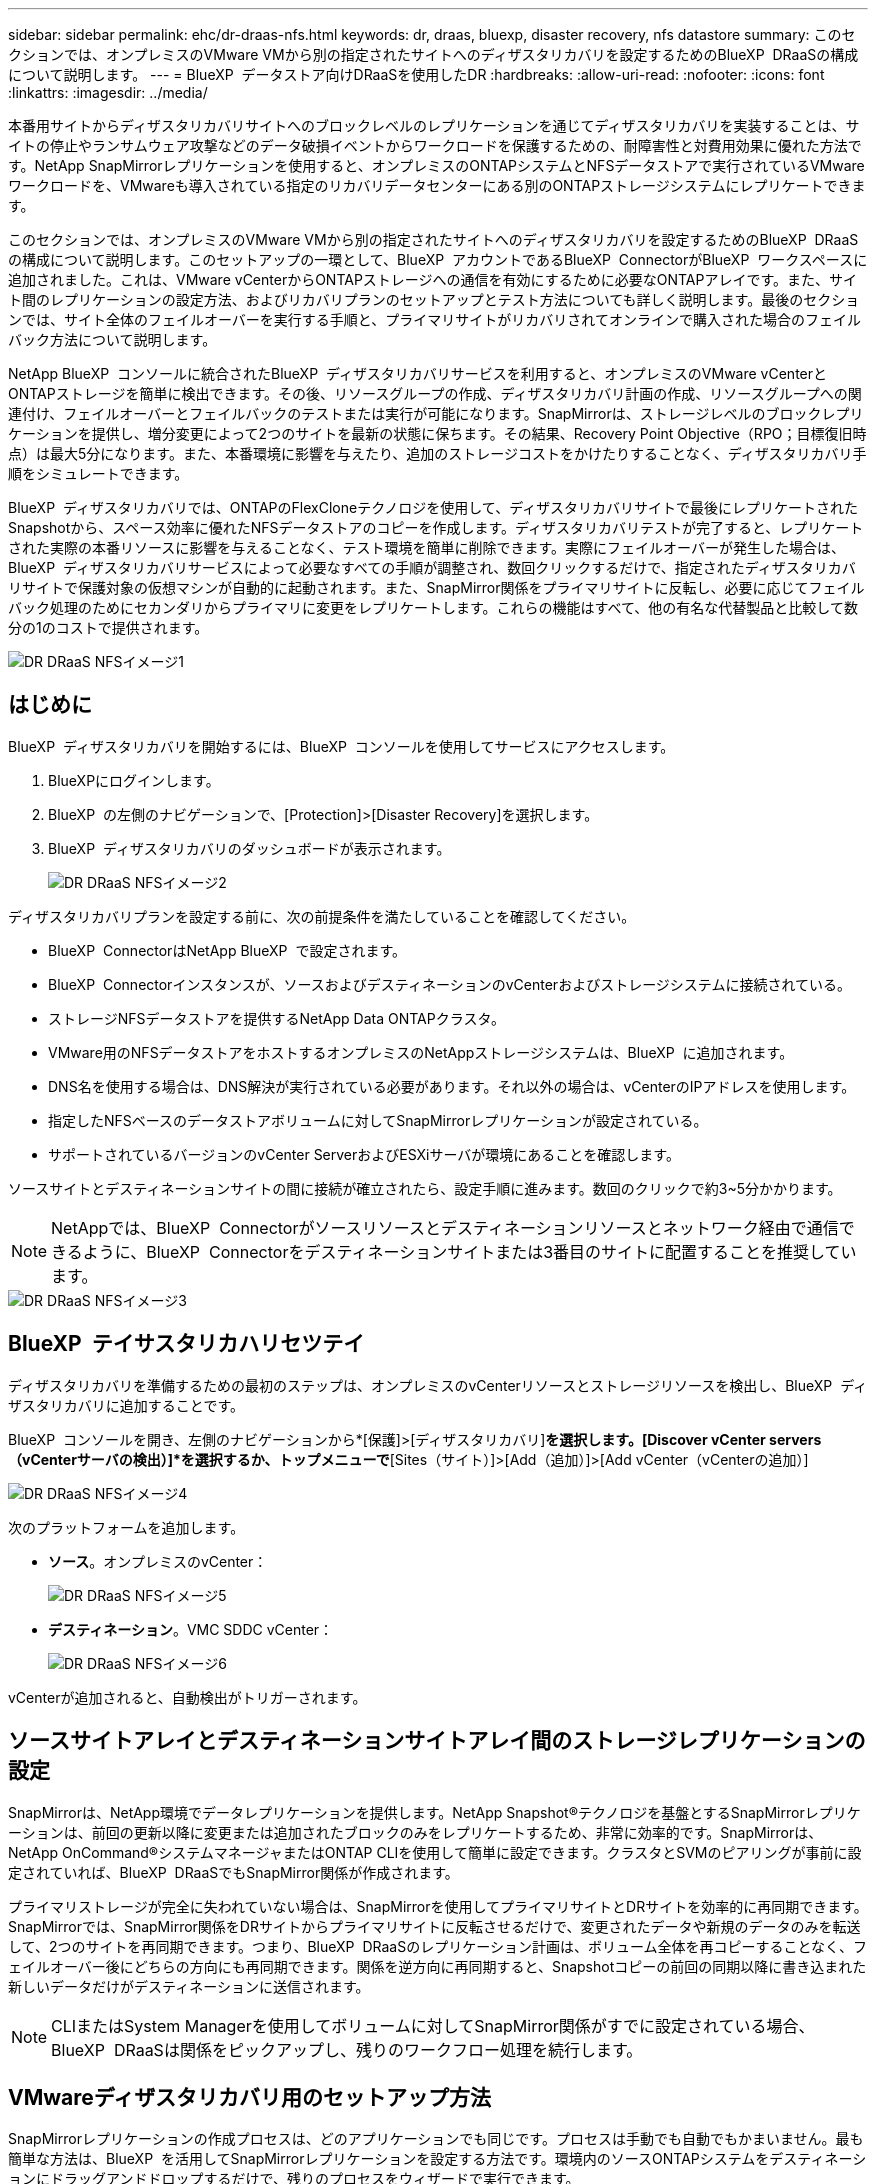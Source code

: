 ---
sidebar: sidebar 
permalink: ehc/dr-draas-nfs.html 
keywords: dr, draas, bluexp, disaster recovery, nfs datastore 
summary: このセクションでは、オンプレミスのVMware VMから別の指定されたサイトへのディザスタリカバリを設定するためのBlueXP  DRaaSの構成について説明します。 
---
= BlueXP  データストア向けDRaaSを使用したDR
:hardbreaks:
:allow-uri-read: 
:nofooter: 
:icons: font
:linkattrs: 
:imagesdir: ../media/


[role="lead"]
本番用サイトからディザスタリカバリサイトへのブロックレベルのレプリケーションを通じてディザスタリカバリを実装することは、サイトの停止やランサムウェア攻撃などのデータ破損イベントからワークロードを保護するための、耐障害性と対費用効果に優れた方法です。NetApp SnapMirrorレプリケーションを使用すると、オンプレミスのONTAPシステムとNFSデータストアで実行されているVMwareワークロードを、VMwareも導入されている指定のリカバリデータセンターにある別のONTAPストレージシステムにレプリケートできます。

このセクションでは、オンプレミスのVMware VMから別の指定されたサイトへのディザスタリカバリを設定するためのBlueXP  DRaaSの構成について説明します。このセットアップの一環として、BlueXP  アカウントであるBlueXP  ConnectorがBlueXP  ワークスペースに追加されました。これは、VMware vCenterからONTAPストレージへの通信を有効にするために必要なONTAPアレイです。また、サイト間のレプリケーションの設定方法、およびリカバリプランのセットアップとテスト方法についても詳しく説明します。最後のセクションでは、サイト全体のフェイルオーバーを実行する手順と、プライマリサイトがリカバリされてオンラインで購入された場合のフェイルバック方法について説明します。

NetApp BlueXP  コンソールに統合されたBlueXP  ディザスタリカバリサービスを利用すると、オンプレミスのVMware vCenterとONTAPストレージを簡単に検出できます。その後、リソースグループの作成、ディザスタリカバリ計画の作成、リソースグループへの関連付け、フェイルオーバーとフェイルバックのテストまたは実行が可能になります。SnapMirrorは、ストレージレベルのブロックレプリケーションを提供し、増分変更によって2つのサイトを最新の状態に保ちます。その結果、Recovery Point Objective（RPO；目標復旧時点）は最大5分になります。また、本番環境に影響を与えたり、追加のストレージコストをかけたりすることなく、ディザスタリカバリ手順をシミュレートできます。

BlueXP  ディザスタリカバリでは、ONTAPのFlexCloneテクノロジを使用して、ディザスタリカバリサイトで最後にレプリケートされたSnapshotから、スペース効率に優れたNFSデータストアのコピーを作成します。ディザスタリカバリテストが完了すると、レプリケートされた実際の本番リソースに影響を与えることなく、テスト環境を簡単に削除できます。実際にフェイルオーバーが発生した場合は、BlueXP  ディザスタリカバリサービスによって必要なすべての手順が調整され、数回クリックするだけで、指定されたディザスタリカバリサイトで保護対象の仮想マシンが自動的に起動されます。また、SnapMirror関係をプライマリサイトに反転し、必要に応じてフェイルバック処理のためにセカンダリからプライマリに変更をレプリケートします。これらの機能はすべて、他の有名な代替製品と比較して数分の1のコストで提供されます。

image::dr-draas-nfs-image1.png[DR DRaaS NFSイメージ1]



== はじめに

BlueXP  ディザスタリカバリを開始するには、BlueXP  コンソールを使用してサービスにアクセスします。

. BlueXPにログインします。
. BlueXP  の左側のナビゲーションで、[Protection]>[Disaster Recovery]を選択します。
. BlueXP  ディザスタリカバリのダッシュボードが表示されます。
+
image::dr-draas-nfs-image2.png[DR DRaaS NFSイメージ2]



ディザスタリカバリプランを設定する前に、次の前提条件を満たしていることを確認してください。

* BlueXP  ConnectorはNetApp BlueXP  で設定されます。
* BlueXP  Connectorインスタンスが、ソースおよびデスティネーションのvCenterおよびストレージシステムに接続されている。
* ストレージNFSデータストアを提供するNetApp Data ONTAPクラスタ。
* VMware用のNFSデータストアをホストするオンプレミスのNetAppストレージシステムは、BlueXP  に追加されます。
* DNS名を使用する場合は、DNS解決が実行されている必要があります。それ以外の場合は、vCenterのIPアドレスを使用します。
* 指定したNFSベースのデータストアボリュームに対してSnapMirrorレプリケーションが設定されている。
* サポートされているバージョンのvCenter ServerおよびESXiサーバが環境にあることを確認します。


ソースサイトとデスティネーションサイトの間に接続が確立されたら、設定手順に進みます。数回のクリックで約3~5分かかります。


NOTE: NetAppでは、BlueXP  Connectorがソースリソースとデスティネーションリソースとネットワーク経由で通信できるように、BlueXP  Connectorをデスティネーションサイトまたは3番目のサイトに配置することを推奨しています。

image::dr-draas-nfs-image3.png[DR DRaaS NFSイメージ3]



== BlueXP  テイサスタリカハリセツテイ

ディザスタリカバリを準備するための最初のステップは、オンプレミスのvCenterリソースとストレージリソースを検出し、BlueXP  ディザスタリカバリに追加することです。

BlueXP  コンソールを開き、左側のナビゲーションから*[保護]>[ディザスタリカバリ]*を選択します。[Discover vCenter servers（vCenterサーバの検出）]*を選択するか、トップメニューで*[Sites（サイト）]>[Add（追加）]>[Add vCenter（vCenterの追加）]

image::dr-draas-nfs-image4.png[DR DRaaS NFSイメージ4]

次のプラットフォームを追加します。

* *ソース*。オンプレミスのvCenter：
+
image::dr-draas-nfs-image5.png[DR DRaaS NFSイメージ5]

* *デスティネーション*。VMC SDDC vCenter：
+
image::dr-draas-nfs-image6.png[DR DRaaS NFSイメージ6]



vCenterが追加されると、自動検出がトリガーされます。



== ソースサイトアレイとデスティネーションサイトアレイ間のストレージレプリケーションの設定

SnapMirrorは、NetApp環境でデータレプリケーションを提供します。NetApp Snapshot®テクノロジを基盤とするSnapMirrorレプリケーションは、前回の更新以降に変更または追加されたブロックのみをレプリケートするため、非常に効率的です。SnapMirrorは、NetApp OnCommand®システムマネージャまたはONTAP CLIを使用して簡単に設定できます。クラスタとSVMのピアリングが事前に設定されていれば、BlueXP  DRaaSでもSnapMirror関係が作成されます。

プライマリストレージが完全に失われていない場合は、SnapMirrorを使用してプライマリサイトとDRサイトを効率的に再同期できます。SnapMirrorでは、SnapMirror関係をDRサイトからプライマリサイトに反転させるだけで、変更されたデータや新規のデータのみを転送して、2つのサイトを再同期できます。つまり、BlueXP  DRaaSのレプリケーション計画は、ボリューム全体を再コピーすることなく、フェイルオーバー後にどちらの方向にも再同期できます。関係を逆方向に再同期すると、Snapshotコピーの前回の同期以降に書き込まれた新しいデータだけがデスティネーションに送信されます。


NOTE: CLIまたはSystem Managerを使用してボリュームに対してSnapMirror関係がすでに設定されている場合、BlueXP  DRaaSは関係をピックアップし、残りのワークフロー処理を続行します。



== VMwareディザスタリカバリ用のセットアップ方法

SnapMirrorレプリケーションの作成プロセスは、どのアプリケーションでも同じです。プロセスは手動でも自動でもかまいません。最も簡単な方法は、BlueXP  を活用してSnapMirrorレプリケーションを設定する方法です。環境内のソースONTAPシステムをデスティネーションにドラッグアンドドロップするだけで、残りのプロセスをウィザードで実行できます。

image::dr-draas-nfs-image7.png[DR DRaaS NFSイメージ7]

BlueXP  DRaaSでは、次の2つの基準が満たされていれば、同じことを自動化することもできます。

* ソースクラスタとデスティネーションクラスタにピア関係が確立されています。
* ソースSVMとデスティネーションSVMのピア関係が確立されています。
+
image::dr-draas-nfs-image8.png[DR DRaaS NFSイメージ8]




NOTE: CLIを使用してボリュームに対してSnapMirror関係がすでに設定されている場合、BlueXP  DRaaSは関係をピックアップし、残りのワークフロー操作を続行します。



== BlueXP  ディザスタリカバリにはどのようなメリットがありますか？

ソースサイトとデスティネーションサイトが追加されると、BlueXP  ディザスタリカバリによって詳細な自動検出が実行され、VMと関連するメタデータが表示されます。BlueXP  ディザスタリカバリでは、VMで使用されているネットワークとポートグループも自動的に検出されて読み込まれます。

image::dr-draas-nfs-image9.png[DR DRaaS NFSイメージ9]

サイトを追加したら、VMをリソースグループにグループ化できます。BlueXP  ディザスタリカバリリソースグループを使用すると、依存するVMのセットを論理グループにグループ化できます。論理グループには、リカバリ時に実行できるブート順序とブート遅延が含まれます。リソースグループの作成を開始するには、*[リソースグループ]*に移動し、*[新しいリソースグループの作成]*をクリックします。

image::dr-draas-nfs-image10.png[DR DRaaS NFSイメージ10]

image::dr-draas-nfs-image11.png[DR DRaaS NFSイメージ11]


NOTE: リソースグループは、レプリケーション計画の作成時に作成することもできます。

シンプルなドラッグアンドドロップメカニズムを使用して、リソースグループの作成時にVMのブート順序を定義または変更できます。

image::dr-draas-nfs-image12.png[DR DRaaS NFSイメージ12]

リソースグループを作成したら、次のステップでは、災害発生時に仮想マシンとアプリケーションをリカバリするための実行計画または計画を作成します。前提条件で説明したように、SnapMirrorレプリケーションは事前に構成することも、DRaaSはレプリケーション計画の作成時に指定したRPOと保持数を使用して構成することもできます。

image::dr-draas-nfs-image13.png[DR DRaaS NFSイメージ13]

image::dr-draas-nfs-image14.png[DR DRaaS NFSイメージ14]

レプリケーション計画を設定するには、ドロップダウンからソースとデスティネーションのvCenterプラットフォームを選択し、計画に含めるリソースグループを選択します。また、アプリケーションのリストア方法と電源投入方法のグループ化、クラスタとネットワークのマッピングも選択します。リカバリプランを定義するには、*[レプリケーションプラン]*タブに移動し、*[プランの追加]*をクリックします。

最初にソースvCenterを選択し、次にデスティネーションvCenterを選択します。

image::dr-draas-nfs-image15.png[DR DRaaS NFSイメージ15]

次の手順では、既存のリソースグループを選択します。リソースグループが作成されていない場合は、ウィザードを使用して、リカバリ目標に基づいて必要な仮想マシンをグループ化（基本的に機能的なリソースグループを作成）できます。これは、アプリケーション仮想マシンのリストア方法のオペレーションシーケンスの定義にも役立ちます。

image::dr-draas-nfs-image16.png[DR DRaaS NFSイメージ16]


NOTE: リソースグループでは'ドラッグアンドドロップ機能を使用してブート順序を設定できますこれを使用すると、リカバリプロセス中にVMの電源をオンにする順序を簡単に変更できます。


NOTE: リソースグループ内の各仮想マシンは、順序に基づいて順番に起動されます。2つのリソースグループが並行して開始されます。

以下のスクリーンショットは、リソースグループを事前に作成していない場合に、組織の要件に基づいて仮想マシンまたは特定のデータストアをフィルタリングするオプションを示しています。

image::dr-draas-nfs-image17.png[DR DRaaS NFSイメージ17]

リソースグループを選択したら、フェイルオーバーマッピングを作成します。この手順では、ソース環境のリソースをデスティネーションにマッピングする方法を指定します。これには、コンピューティングリソースや仮想ネットワークが含まれます。IPカスタマイズ、プリスクリプトとポストスクリプト、ブート遅延、アプリケーションの整合性など。詳細については、を参照してくださいlink:https://docs.netapp.com/us-en/bluexp-disaster-recovery/use/drplan-create.html#select-applications-to-replicate-and-assign-resource-groups["レプリケーション計画の作成"]。

image::dr-draas-nfs-image18.png[DR DRaaS NFSイメージ18]


NOTE: デフォルトでは、テスト処理とフェイルオーバー処理の両方に同じマッピングパラメータが使用されます。テスト環境に異なるマッピングを設定するには、次のようにチェックボックスをオフにしてから[Test mapping]オプションを選択します。

image::dr-draas-nfs-image19.png[DR DRaaS NFSイメージ19]

リソースのマッピングが完了したら、[Next]をクリックします。

image::dr-draas-nfs-image20.png[DR DRaaS NFSイメージ20]

繰り返しタイプを選択します。簡単に言えば、[Migrate]（フェイルオーバーを使用した1回限りの移行）または[Recurring Continuous Replication]オプションを選択します。このチュートリアルでは、[複製]オプションが選択されています。

image::dr-draas-nfs-image21.png[DR DRaaS NFSイメージ21]

完了したら、作成したマッピングを確認し、*[プランの追加]*をクリックします。


NOTE: 異なるボリュームやSVMのVMをレプリケーションプランに含めることができます。VMの配置（同じボリュームまたは同じSVM内の別 々 のボリューム、異なるSVM上の別 々 のボリューム）に応じて、BlueXP  ディザスタリカバリでは整合グループSnapshotが作成されます。

image::dr-draas-nfs-image22.png[DR DRaaS NFSイメージ22]

image::dr-draas-nfs-image23.png[DR DRaaS NFSイメージ23]

BlueXP  DRaaSは次のワークフローで構成されています。

* テストフェイルオーバー（定期的な自動シミュレーションを含む）
* フェイルオーバーテストのクリーンアップ
* フェイルオーバー
* フェイルバック




== テストフェイルオーバー

BlueXP  でのテストフェイルオーバーDRaaSは、VMware管理者が本番環境を中断することなくリカバリプランを完全に検証できるようにするための運用手順です。

image::dr-draas-nfs-image24.png[DR DRaaS NFSイメージ24]

BlueXP  DRaaSには、テストフェイルオーバー処理のオプション機能としてスナップショットを選択する機能が組み込まれています。この機能により、VMware管理者は、環境で最近行われた変更がデスティネーションサイトにレプリケートされ、テスト中に存在することを確認できます。このような変更には、VMゲストオペレーティングシステムへのパッチなどが含まれます。

image::dr-draas-nfs-image25.png[DR DRaaS NFSイメージ25]

VMware管理者がテストフェイルオーバー処理を実行すると、BlueXP  DRaaSによって次のタスクが自動化されます。

* SnapMirror関係をトリガーして、本番用サイトで最近行われた変更を使用してデスティネーションサイトのストレージを更新します。
* DRストレージアレイにFlexVolボリュームのNetApp FlexCloneボリュームを作成します。
* FlexCloneボリューム内のNFSデータストアをDRサイトのESXiホストに接続します。
* VMネットワークアダプタを、マッピング時に指定したテストネットワークに接続します。
* DRサイトのネットワークに対して定義されているVMゲストオペレーティングシステムのネットワーク設定を再設定します。
* レプリケーションプランに保存されているカスタムコマンドを実行します。
* レプリケーション計画に定義されている順序でVMの電源をオンにします。
+
image::dr-draas-nfs-image26.png[DR DRaaS NFSイメージ26]





== フェイルオーバーテスト処理のクリーンアップ

フェイルオーバーテストのクリーンアップ処理は、レプリケーションプランテストが完了し、VMware管理者がクリーンアッププロンプトに応答したあとに実行されます。

image::dr-draas-nfs-image27.png[DR DRaaS NFSイメージ27]

この操作により、仮想マシン（VM）とレプリケーションプランのステータスがREADY状態にリセットされます。

VMware管理者がリカバリ操作を実行すると、BlueXP  DRaaSは次のプロセスを実行します。

. テストに使用したFlexCloneコピー内のリカバリされた各VMの電源がオフになります。
. テスト中にリカバリされたVMの提供に使用したFlexCloneボリュームが削除されます。




== 計画的な移行とフェイルオーバー

BlueXP  DRaaSには、実際のフェイルオーバーを実行するための2つの方法があります。計画的移行とフェイルオーバーです。最初の方法である計画的移行では、VMのシャットダウンとストレージレプリケーションの同期をプロセスに組み込み、VMをリカバリしたり、デスティネーションサイトに効果的に移動したりします。移行を計画的に行うには、移行元サイトへのアクセスが必要です。2つ目の方法であるフェイルオーバーは、計画的/計画外フェイルオーバーです。デスティネーションサイトで、最後にストレージのレプリケーションが完了した時点からVMをリカバリします。ソリューションに設計されたRPOによっては、DRシナリオである程度のデータ損失が予想されます。

image::dr-draas-nfs-image28.png[DR DRaaS NFSイメージ28]

VMware管理者がフェイルオーバー処理を実行すると、BlueXP  DRaaSによって次のタスクが自動化されます。

* NetApp SnapMirror関係を解除してフェイルオーバーする。
* レプリケートされたNFSデータストアをDRサイトのESXiホストに接続します。
* VMネットワークアダプタを適切なデスティネーションサイトネットワークに接続します。
* デスティネーションサイトのネットワークに対して定義されているように、VMゲストオペレーティングシステムのネットワーク設定を再構成します。
* レプリケーションプランに保存されているカスタムコマンド（存在する場合）を実行します。
* レプリケーション計画で定義された順序でVMの電源をオンにします。


image::dr-draas-nfs-image29.png[DR DRaaS NFSイメージ29]



== フェイルバック

フェイルバックは、リカバリ後にソースサイトとデスティネーションサイトの元の構成をリストアするオプションの手順です。

image::dr-draas-nfs-image30.png[DR DRaaS NFSイメージ30]

VMware管理者は、元のソースサイトにサービスをリストアする準備ができたら、フェイルバック手順を構成して実行できます。

*注：* BlueXP  DRaaSは、レプリケーション方向を反転する前に、変更を元のソース仮想マシンに複製（再同期）します。このプロセスは、ターゲットへのフェイルオーバーが完了した関係から開始し、次の手順を実行します。

* デスティネーションサイトの仮想マシンとボリュームの電源をオフにして登録解除します。
* 元のソースのSnapMirror関係を解除して読み取り/書き込み可能にします。
* SnapMirror関係を再同期してレプリケーションを反転します。
* ソースにボリュームをマウントし、電源をオンにしてソース仮想マシンを登録します。


BlueXP  DRaaSへのアクセスと設定の詳細については、を参照してくださいlink:https://docs.netapp.com/us-en/bluexp-disaster-recovery/get-started/dr-intro.html["BlueXP  for VMwareのディザスタリカバリの詳細"]。



== 監視とダッシュボード

BlueXP  またはONTAP CLIから、該当するデータストアボリュームのレプリケーションヘルスステータスを監視できます。また、フェイルオーバーまたはテストフェイルオーバーのステータスは、ジョブ監視を使用して追跡できます。

image::dr-draas-nfs-image31.png[DR DRaaS NFSイメージ31]


NOTE: 進行中またはキューに登録されているジョブを停止する場合は、キャンセルすることもできます。

BlueXP  のディザスタリカバリダッシュボードを使用して、ディザスタリカバリサイトとレプリケーション計画のステータスを確実に評価できます。これにより、正常なサイト、切断されているサイト、パフォーマンスが低下しているサイトや計画を迅速に特定できます。

image::dr-draas-nfs-image32.png[DR DRaaS NFSイメージ32]

これにより、カスタマイズされたディザスタリカバリ計画を処理するための強力なソリューションが提供されます。フェイルオーバーは、計画的フェイルオーバーまたはフェイルオーバーとして実行できます。災害発生時にDRサイトのアクティブ化が決定した場合は、ボタンをクリックするだけで実行できます。

このプロセスの詳細については、詳細なウォークスルービデオに従うか、を使用してくださいlink:https://netapp.github.io/bluexp-draas-simulator/?frame-1["ソリューションシミュレータ"]。
